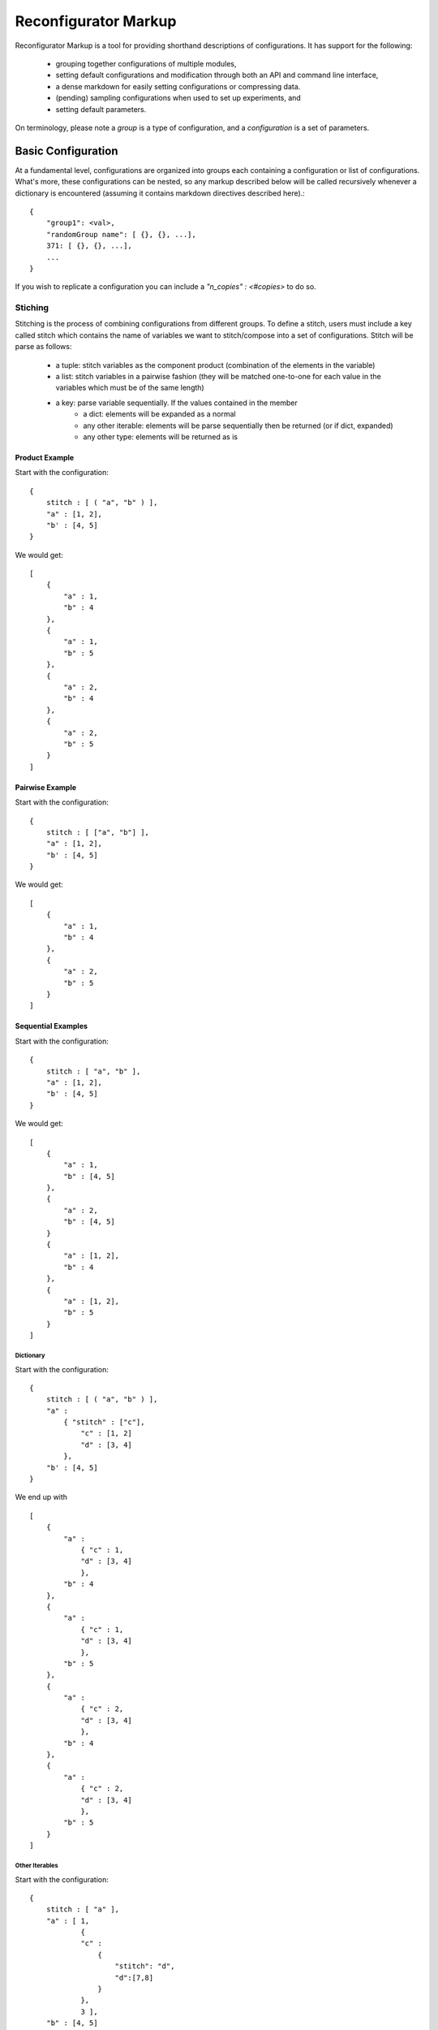 =====================
Reconfigurator Markup
=====================

Reconfigurator Markup is a tool for providing shorthand descriptions of configurations.
It has support for the following:
    - grouping together configurations of multiple modules,
    - setting default configurations and modification through both an API and command line interface,
    - a dense markdown for easily setting configurations or compressing data.
    - (pending) sampling configurations when used to set up experiments, and
    - setting default parameters.

On terminology, please note a *group* is a type of configuration, and a *configuration* is a set of parameters.

Basic Configuration
###################

At a fundamental level, configurations are organized into groups each containing a configuration or list of configurations. 
What's more, these configurations can be nested, so any markup described below will be called recursively whenever a dictionary is encountered (assuming it contains markdown directives described here).::

    {
        "group1": <val>, 
        "randomGroup name": [ {}, {}, ...], 
        371: [ {}, {}, ...], 
        ...
    }


If you wish to replicate a configuration you can include a `"n_copies" : <#copies>` to do so. 

Stiching
********

Stitching is the process of combining configurations from different groups. 
To define a stitch, users must include a key called stitch which contains the name of variables we want to stitch/compose into a set of configurations.
Stitch will be parse as follows:
    - a tuple: stitch variables as the component product (combination of the elements in the variable)
    - a list: stitch variables in a pairwise fashion (they will be matched one-to-one for each value in the variables which must be of the same length)
    - a key: parse variable sequentially. If the values contained in the member 
        - a dict: elements will be expanded as a normal
        - any other iterable: elements will be parse sequentially then be returned (or if dict, expanded)
        - any other type: elements will be returned as is 

Product Example
---------------

Start with the configuration::

    {
        stitch : [ ( "a", "b" ) ],
        "a" : [1, 2],
        "b' : [4, 5]
    }


We would get::

    [
        {
            "a" : 1,
            "b" : 4
        },
        {
            "a" : 1,
            "b" : 5
        },
        {
            "a" : 2,
            "b" : 4
        },
        {
            "a" : 2,
            "b" : 5
        }
    ]


Pairwise Example
----------------
Start with the configuration::

    {
        stitch : [ ["a", "b"] ],
        "a" : [1, 2],
        "b' : [4, 5]
    }


We would get::

    [
        {
            "a" : 1,
            "b" : 4
        },
        {
            "a" : 2,
            "b" : 5
        }
    ]


Sequential Examples
-------------------
Start with the configuration::

    {
        stitch : [ "a", "b" ],
        "a" : [1, 2],
        "b' : [4, 5]
    }


We would get::

    [
        {
            "a" : 1,
            "b" : [4, 5]
        },
        {
            "a" : 2,
            "b" : [4, 5]
        }
        {
            "a" : [1, 2],
            "b" : 4
        },
        {
            "a" : [1, 2],
            "b" : 5
        }
    ]


Dictionary
^^^^^^^^^^
Start with the configuration::

    {
        stitch : [ ( "a", "b" ) ],
        "a" : 
            { "stitch" : ["c"],
                "c" : [1, 2]
                "d" : [3, 4]
            },    
        "b' : [4, 5]
    }


We end up with ::

    [
        {
            "a" : 
                { "c" : 1,
                "d" : [3, 4]
                },
            "b" : 4
        },
        {
            "a" : 
                { "c" : 1,
                "d" : [3, 4]
                },
            "b" : 5
        },
        {
            "a" : 
                { "c" : 2,
                "d" : [3, 4]
                },
            "b" : 4
        },
        {
            "a" : 
                { "c" : 2,
                "d" : [3, 4]
                },
            "b" : 5
        }
    ]


Other Iterables
^^^^^^^^^^^^^^^
Start with the configuration::

    {
        stitch : [ "a" ],
        "a" : [ 1, 
                {
                "c" : 
                    {
                        "stitch": "d", 
                        "d":[7,8]
                    }
                }, 
                3 ],  
        "b" : [4, 5]
    }


We end up with::

    {
        "a" : 1,
        "b" : [4, 5]
    },
    {
        "a" : 
            {
                "c" : 
                    {
                        "d" : 7
                    }
            },
        "b" : [4, 5]
    },
    {
        "a" : 
            {
                "c" : 
                    {
                        "d" : 8
                    }
            },
        "b" : [4, 5]
    },
    {
        "a" : 3,
        "b" : [4, 5]
    }


Other Types
^^^^^^^^^^^
Start with the configuration::

    {
        stitch : [ "a" ],
        "a" : 1,  
        "b" : [4, 5]
    }


We would end up with::

    {
        "a" : 1,
        "b" : [4, 5]
    }


.. Sample Configuration
.. ####################

.. ```
.. {
..     {
..         "group1" : {},
..         "randomGroup name": {},
..         371: {},
..         ...
..     }, 
..     {
..         "group1" : {},
..         "randomGroup name": {},
..         371: {},
..         ...
..     }, 
..     ...
.. }
.. ```

.. Talk about stitch!-> do a list, only things in list will be added (add flag to just do everythiing unlisted too?)
..     "stitch":
..     [
..         "parallel": [],
..         "combo":
..             [
..                 itm, 
..                 {"pairwise":
..                 [

..                 ]}
..             ]
..     ]

.. "sample-control":
..     {
..         [{}, ...] # Sample all variables. Add them to pairwise. Add them to source destination
..             #not supporting with combo or pairwise as dimensions are weird and behavior can't be guaranteed
..             # Then n-copies can gerenate more of them.
..     }
.. "default": 
.. {
..     "default": True
    
..     "n_copies": <#>
..     "sample": [{}, {}]
..     "var": ...,
..     "var2": ...
.. }
.. "values": []

.. Sample dicts should look like:
.. {
..     "key": ["", ""]
..     "merge": "<merge type>"
..     "params":
.. }
.. If key contains all, then it will be added to all sub levels

.. # Expand will push 
.. Assume that shared 

.. #Alg will check for values, merge, default or sample

.. A configuration file will consist of a dictionary containing the following elements:
..     - "default": (optional) default parameters for all algorithms or environments under test. These will be overwritten by more specific described below.

.. Users should also specify either other of below:
..     - "algs": A list of algorithms with their specific parameters
..     - "envs": A list of environments with their specific parameters
.. These should be kept in their own files. 

.. ```
.. {
..     "default": 
..         {
..             ...,
..             "sample" : #(optional, see below)
..             {

..             },
..         },
..     "algs" :
..         {
..             [{}, {}, {}]
..         }
.. }
.. ```

.. Sampling Parameters
.. ###################

.. Users may wish to sample variables when running several experiments. 
.. As described above sampling may be specified in 
..     - "default" : Here a single sample is drawn for each variable every trial and will not cannot be combined with other variables
..     - "alg" or "env" : Here samples are drawn as lists, overwritting sample commands from default, and maybe be combined with other features for experiment generation.

.. Variables to be sampled are captured with a list as follows:
.. ```
.. "sample : [ "var1", "var2", ...]
.. ```

.. Within "default" or with each "alg"/"env", the corresponding variable should contain a dictionary rather than a single instance of the variable.
.. The dictionary will contain the information necessary to sample as desired. 
.. For example, discretely sampling "var1" would look something like:

.. ```
.. {
..     "alg": alg1,
..     "params": 
..     {
..         "var1":
..         {
..             "choice": [1,2,3]
..         }
..     }
.. }
.. ```

.. Sampling uses `NestifyDict <https://pypi.org/project/nestifydict/>`_ so variables can be specified as their deepest key assuming this variable is only used in one place. 
.. Otherwise the variable should be defined as a list.

.. Further detail on specifying samples can be found in :ref:`Sampler <sampler>`.